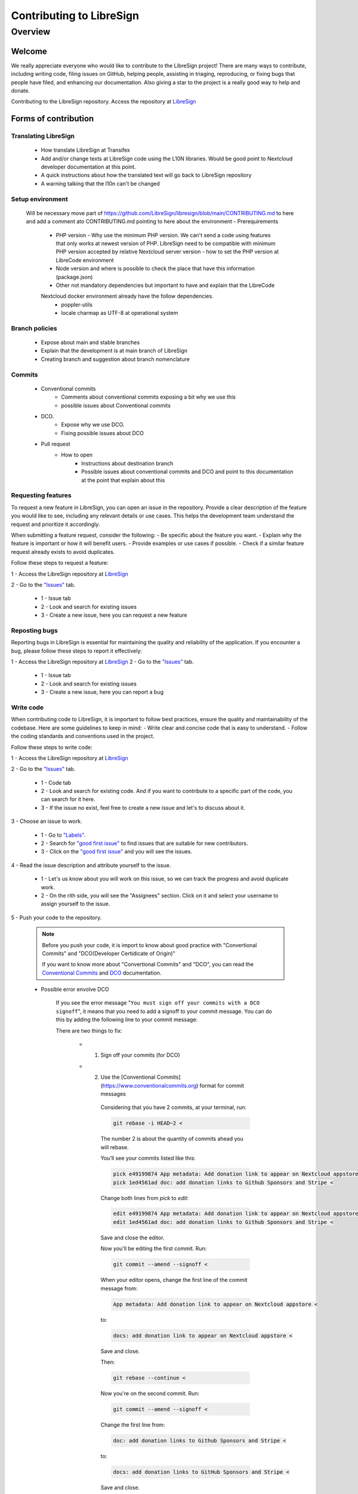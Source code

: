 Contributing to LibreSign
==================

Overview
--------

Welcome
^^^^^^^^^^^^^^^^^^^^^^^^^^


We really appreciate everyone who would like to contribute to the LibreSign project! There are many ways to contribute, including writing code, filing issues on GitHub, helping people, assisting in triaging, reproducing, or fixing bugs that people have filed, and enhancing our documentation. Also giving a star to the project is a really good way to help and donate.

Contributing to the LibreSign repository. Access the repository at `LibreSign <https://github.com/LibreSign/libresign/>`__


Forms of contribution
^^^^^^^^^^^^^^^^^^^^^

Translating LibreSign
+++++++++++++++++++++

  - How translate LibreSign at Transifex
  - Add and/or change texts at LibreSign code using the L10N libraries. Would be good point to Nextcloud developer documentation at this point.
  - A quick instructions about how the translated text will go back to LibreSign repository
  - A warning talking that the l10n can't be changed


Setup environment
+++++++++++++++++

  Will be necessary move part of https://github.com/LibreSign/libresign/blob/main/CONTRIBUTING.md to here and add a comment ato CONTRIBUTING.md pointing to here about the environment
  - Prerequirements
    - PHP version
      - Why use the minimum PHP version. We can't send a code using features that only works at newest version of PHP. LibreSign need to be compatible with minimum PHP version accepted by relative Nextcloud server version
      - how to set the PHP version at LibreCode environment
    - Node version and where is possible to check the place that have this information (package.json)
    - Other not mandatory dependencies but important to have and explain that the LibreCode 
    Nextcloud docker environment already have the follow dependencies.
      - poppler-utils
      - locale charmap as UTF-8 at operational system

Branch policies
+++++++++++++++

    - Expose about main and stable branches
    - Explain that the development is at main branch of LibreSign
    - Creating branch and suggestion about branch nomenclature

Commits
+++++++

    - Conventional commits
        - Comments about conventional commits exposing a bit why we use this
        - possible issues about Conventional commits
    - DCO.
        - Expose why we use DCO.
        - Fixing possible issues about DCO    
    - Pull request
        - How to open
            - Instructions about destination branch
            - Possible issues about conventional commits and DCO and point to this documentation at the point that explain about this

Requesting features
+++++++++++++++++++

To request a new feature in LibreSign, you can open an issue in the repository. Provide a clear description of the feature you would like to see, including any relevant details or use cases. This helps the development team understand the request and prioritize it accordingly.

When submitting a feature request, consider the following:
- Be specific about the feature you want.
- Explain why the feature is important or how it will benefit users.
- Provide examples or use cases if possible.
- Check if a similar feature request already exists to avoid duplicates.

Follow these steps to request a feature:

1 - Access the LibreSign repository at `LibreSign <https://github.com/LibreSign/libresign/>`__

2 - Go to the `"Issues" <https://github.com/LibreSign/libresign/issues/>`__ tab.

    .. figure:: images/issue_screen.png
     :alt: Main screen.

    * 1 - Issue tab
    * 2 - Look and search for existing issues
    * 3 - Create a new issue, here you can request a new feature


Reposting bugs
++++++++++++++

Reporting bugs in LibreSign is essential for maintaining the quality and reliability of the application. If you encounter a bug, please follow these steps to report it effectively:

1 - Access the LibreSign repository at `LibreSign <https://github.com/LibreSign/libresign/>`__
2 - Go to the `"Issues" <https://github.com/LibreSign/libresign/issues/>`__ tab.

    .. figure:: images/issue_screen.png
     :alt: Main screen.

    * 1 - Issue tab
    * 2 - Look and search for existing issues
    * 3 - Create a new issue, here you can report a bug


Write code
++++++++++

When contributing code to LibreSign, it is important to follow best practices, ensure the quality and maintainability of the codebase. Here are some guidelines to keep in mind:
- Write clear and concise code that is easy to understand.
- Follow the coding standards and conventions used in the project.

Follow these steps to write code:

1 - Access the LibreSign repository at `LibreSign <https://github.com/LibreSign/libresign/>`__

2 - Go to the `"Issues" <https://github.com/LibreSign/libresign/issues/>`__ tab.

    .. figure:: images/issue_screen.png
     :alt: Main screen.

    * 1 - Code tab
    * 2 - Look and search for existing code. And if you want to contribute to a specific part of the code, you can search for it here.
    * 3 - If the issue no exist, feel free to create a new issue and let's to discuss about it.

3 - Choose an issue to work.

    .. figure:: images/choose_issue_screen.png
     :alt: Main screen.
    * 1 - Go to `"Labels" <https://github.com/LibreSign/libresign/issues/>`__.
    * 2 - Search for `"good first issue" <https://github.com/LibreSign/libresign/issues?q=is%3Aissue%20state%3Aopen%20label%3A%22good%20first%20issue%22/>`__ to find issues that are suitable for new contributors.
    * 3 - Click on the `"good first issue" <https://github.com/LibreSign/libresign/issues?q=is%3Aissue%20state%3Aopen%20label%3A%22good%20first%20issue%22/>`__ and you will see the issues.

4 - Read the issue description and attribute yourself to the issue.

    .. figure:: images/catch_issue.png
     :alt: Catch screen.
    * 1 - Let's us know about you will work on this issue, so we can track the progress and avoid duplicate work.
    * 2 - On the rith side, you will see the "Assignees" section. Click on it and select your username to assign yourself to the issue.

5 - Push your code to the repository.

    .. note::
        Before you push your code, it is import to know about good practice with "Convertional Commits" and "DCO(Developer Certidicate of Origin)"

        If you want to know more about "Convertional Commits" and "DCO", you can read the `Conventional Commits <https://www.conventionalcommits.org/en/v1.0.0/>`__ and `DCO <https://developercertificate.org/>`__ documentation.

    
    * Possible error envolve DCO
    
        .. figure:: images/dco_error.png
         :alt: DCO error screen.
    
        If you see the error message "``You must sign off your commits with a DCO signoff``", it means that you need to add a signoff to your commit message. You can do this by adding the following line to your commit message:

        There are two things to fix:
        
            * 1. Sign off your commits (for DCO)
            * 2. Use the [Conventional Commits](https://www.conventionalcommits.org) format for commit messages
        
                Considering that you have 2 commits, at your terminal, run:

                .. code-block:: bash

                    git rebase -i HEAD~2 <

                The number 2 is about the quantity of commits ahead you will rebase.
                
                You’ll see your commits listed like this:

                .. code-block:: bash

                    pick e49199874 App metadata: Add donation link to appear on Nextcloud appstore <
                    pick 1ed4561ad doc: add donation links to Github Sponsors and Stripe <
        
                Change both lines from `pick` to `edit`:

                .. code-block:: bash

                    edit e49199874 App metadata: Add donation link to appear on Nextcloud appstore <
                    edit 1ed4561ad doc: add donation links to Github Sponsors and Stripe <

                Save and close the editor.

                Now you'll be editing the first commit. Run:

                .. code-block:: bash

                    git commit --amend --signoff <
                
                When your editor opens, change the first line of the commit message from:

                .. code-block:: bash

                    App metadata: Add donation link to appear on Nextcloud appstore <

                to:

                .. code-block:: bash

                    docs: add donation link to appear on Nextcloud appstore <

                Save and close.

                Then:

                .. code-block:: bash

                    git rebase --continue <

                Now you're on the second commit. Run:

                .. code-block:: bash

                    git commit --amend --signoff <

                Change the first line from:

                .. code-block:: bash

                    doc: add donation links to Github Sponsors and Stripe <

                to: 

                .. code-block:: bash

                    docs: add donation links to GitHub Sponsors and Stripe <

                Save and close.

                Then:

                .. code-block:: bash

                    git rebase --continue <

                After this, you'll complete the rebase flow and be able to push your branch. Since this changes past commits, you’ll need to push with force:

                .. code-block:: bash

                    git push --force-with-lease origin patch-2 <